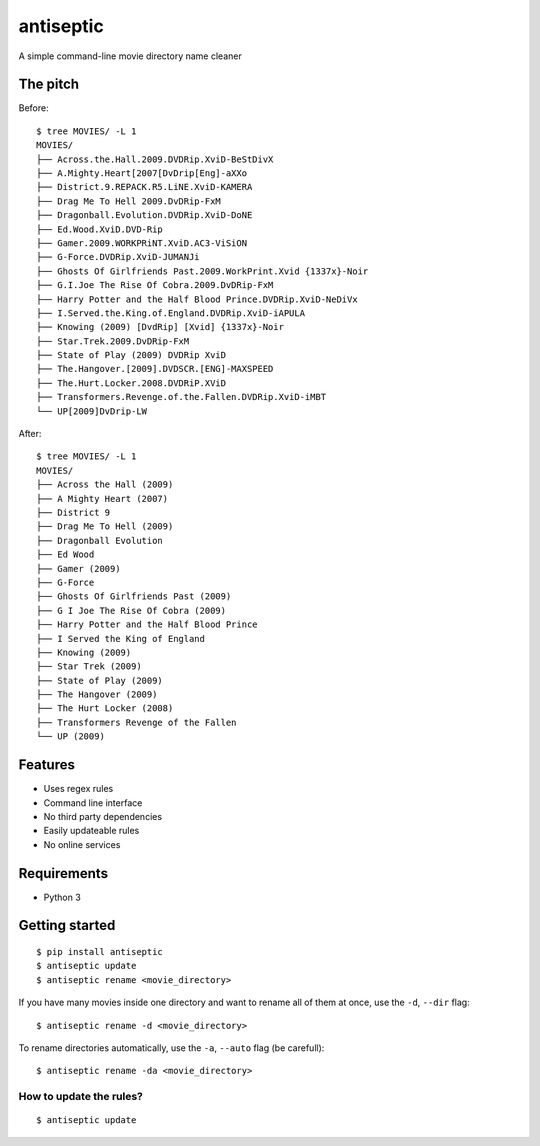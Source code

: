 ===============================
antiseptic
===============================

.. image:: https://img.shields.io/pypi/v/antiseptic.svg?style=flat
    :target: https://pypi.python.org/pypi/antiseptic/
    :alt: Latest PyPI version

.. image:: https://img.shields.io/pypi/dm/antiseptic.svg?style=flat
    :target: https://pypi.python.org/pypi/antiseptic/
    :alt: Number of PyPI downloads

.. image:: https://img.shields.io/travis/naglis/antiseptic/master.png?style=flat
    :target: https://travis-ci.org/naglis/antiseptic
    :alt: Travis CI build status

.. image:: https://img.shields.io/coveralls/naglis/antiseptic/master.svg?style=flat
    :target: https://coveralls.io/r/naglis/antiseptic?branch=master
    :alt: Test coverage

.. image:: http://img.shields.io/pypi/l/antiseptic.svg?style=flat
    :alt: GPL2 License

A simple command-line movie directory name cleaner

The pitch
---------
Before:

::

    $ tree MOVIES/ -L 1
    MOVIES/
    ├── Across.the.Hall.2009.DVDRip.XviD-BeStDivX
    ├── A.Mighty.Heart[2007[DvDrip[Eng]-aXXo
    ├── District.9.REPACK.R5.LiNE.XviD-KAMERA
    ├── Drag Me To Hell 2009.DvDRip-FxM
    ├── Dragonball.Evolution.DVDRip.XviD-DoNE
    ├── Ed.Wood.XviD.DVD-Rip
    ├── Gamer.2009.WORKPRiNT.XviD.AC3-ViSiON
    ├── G-Force.DVDRip.XviD-JUMANJi
    ├── Ghosts Of Girlfriends Past.2009.WorkPrint.Xvid {1337x}-Noir
    ├── G.I.Joe The Rise Of Cobra.2009.DvDRip-FxM
    ├── Harry Potter and the Half Blood Prince.DVDRip.XviD-NeDiVx
    ├── I.Served.the.King.of.England.DVDRip.XviD-iAPULA
    ├── Knowing (2009) [DvdRip] [Xvid] {1337x}-Noir
    ├── Star.Trek.2009.DvDRip-FxM
    ├── State of Play (2009) DVDRip XviD
    ├── The.Hangover.[2009].DVDSCR.[ENG]-MAXSPEED
    ├── The.Hurt.Locker.2008.DVDRiP.XViD
    ├── Transformers.Revenge.of.the.Fallen.DVDRip.XviD-iMBT
    └── UP[2009]DvDrip-LW

After:

::

    $ tree MOVIES/ -L 1
    MOVIES/
    ├── Across the Hall (2009)
    ├── A Mighty Heart (2007)
    ├── District 9
    ├── Drag Me To Hell (2009)
    ├── Dragonball Evolution
    ├── Ed Wood
    ├── Gamer (2009)
    ├── G-Force
    ├── Ghosts Of Girlfriends Past (2009)
    ├── G I Joe The Rise Of Cobra (2009)
    ├── Harry Potter and the Half Blood Prince
    ├── I Served the King of England
    ├── Knowing (2009)
    ├── Star Trek (2009)
    ├── State of Play (2009)
    ├── The Hangover (2009)
    ├── The Hurt Locker (2008)
    ├── Transformers Revenge of the Fallen
    └── UP (2009)

Features
--------

* Uses regex rules
* Command line interface
* No third party dependencies
* Easily updateable rules
* No online services

Requirements
------------

* Python 3

Getting started
---------------

::

    $ pip install antiseptic
    $ antiseptic update
    $ antiseptic rename <movie_directory>

If you have many movies inside one directory and want to rename all of them at
once, use the ``-d``, ``--dir`` flag:

::

    $ antiseptic rename -d <movie_directory>

To rename directories automatically, use the ``-a``, ``--auto`` flag (be
carefull):

::

    $ antiseptic rename -da <movie_directory>

How to update the rules?
========================

::

    $ antiseptic update
